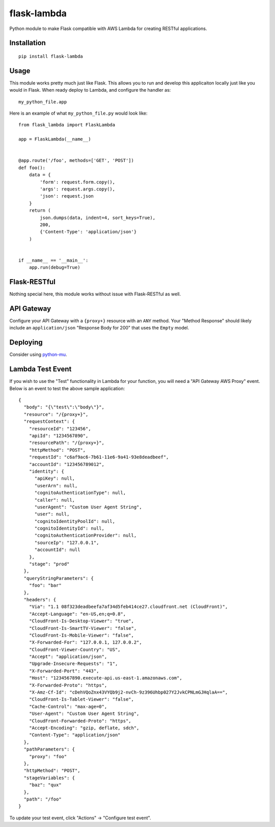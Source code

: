 flask-lambda
============

Python module to make Flask compatible with AWS Lambda for creating RESTful applications.

Installation
------------

::

    pip install flask-lambda

Usage
-----

This module works pretty much just like Flask. This allows you to run and develop this applicaiton locally just like you would in Flask.  When ready deploy to Lambda, and configure the handler as::

    my_python_file.app

Here is an example of what ``my_python_file.py`` would look like::

    from flask_lambda import FlaskLambda

    app = FlaskLambda(__name__)


    @app.route('/foo', methods=['GET', 'POST'])
    def foo():
        data = {
            'form': request.form.copy(),
            'args': request.args.copy(),
            'json': request.json
        }
        return (
            json.dumps(data, indent=4, sort_keys=True),
            200,
            {'Content-Type': 'application/json'}
        )


    if __name__ == '__main__':
        app.run(debug=True)

Flask-RESTful
-------------

Nothing special here, this module works without issue with Flask-RESTful as well.

API Gateway
-----------

Configure your API Gateway with a ``{proxy+}`` resource with an ``ANY`` method. Your "Method Response" should likely include an ``application/json`` "Response Body for 200" that uses the ``Empty`` model.

Deploying
---------

Consider using `python-mu <https://github.com/sivel/mu>`_.

Lambda Test Event
-----------------

If you wish to use the "Test" functionality in Lambda for your function, you will need a "API Gateway AWS Proxy" event.  Below is an event to test the above sample application::

    {
      "body": "{\"test\":\"body\"}",
      "resource": "/{proxy+}",
      "requestContext": {
        "resourceId": "123456",
        "apiId": "1234567890",
        "resourcePath": "/{proxy+}",
        "httpMethod": "POST",
        "requestId": "c6af9ac6-7b61-11e6-9a41-93e8deadbeef",
        "accountId": "123456789012",
        "identity": {
          "apiKey": null,
          "userArn": null,
          "cognitoAuthenticationType": null,
          "caller": null,
          "userAgent": "Custom User Agent String",
          "user": null,
          "cognitoIdentityPoolId": null,
          "cognitoIdentityId": null,
          "cognitoAuthenticationProvider": null,
          "sourceIp": "127.0.0.1",
          "accountId": null
        },
        "stage": "prod"
      },
      "queryStringParameters": {
        "foo": "bar"
      },
      "headers": {
        "Via": "1.1 08f323deadbeefa7af34d5feb414ce27.cloudfront.net (CloudFront)",
        "Accept-Language": "en-US,en;q=0.8",
        "CloudFront-Is-Desktop-Viewer": "true",
        "CloudFront-Is-SmartTV-Viewer": "false",
        "CloudFront-Is-Mobile-Viewer": "false",
        "X-Forwarded-For": "127.0.0.1, 127.0.0.2",
        "CloudFront-Viewer-Country": "US",
        "Accept": "application/json",
        "Upgrade-Insecure-Requests": "1",
        "X-Forwarded-Port": "443",
        "Host": "1234567890.execute-api.us-east-1.amazonaws.com",
        "X-Forwarded-Proto": "https",
        "X-Amz-Cf-Id": "cDehVQoZnx43VYQb9j2-nvCh-9z396Uhbp027Y2JvkCPNLmGJHqlaA==",
        "CloudFront-Is-Tablet-Viewer": "false",
        "Cache-Control": "max-age=0",
        "User-Agent": "Custom User Agent String",
        "CloudFront-Forwarded-Proto": "https",
        "Accept-Encoding": "gzip, deflate, sdch",
        "Content-Type": "application/json"
      },
      "pathParameters": {
        "proxy": "foo"
      },
      "httpMethod": "POST",
      "stageVariables": {
        "baz": "qux"
      },
      "path": "/foo"
    }

To update your test event, click "Actions" -> "Configure test event".
